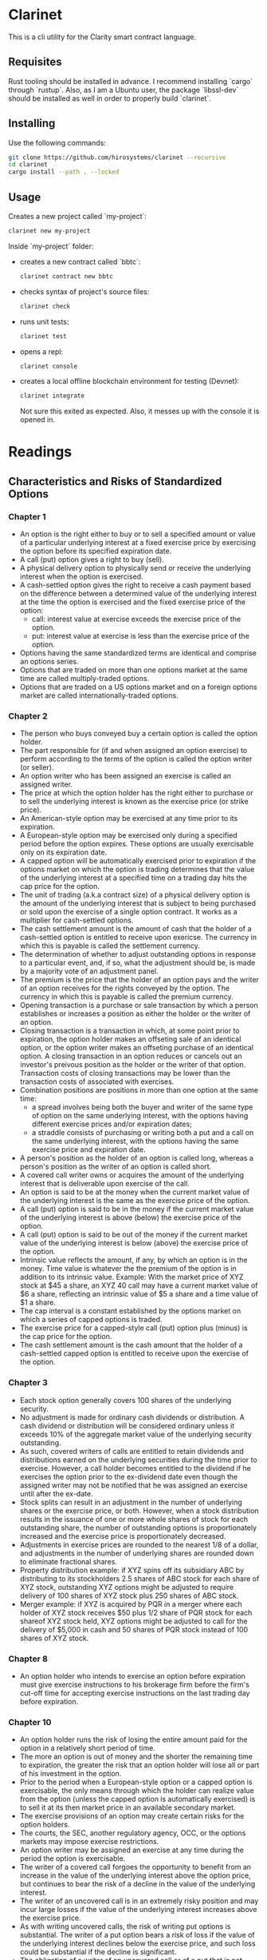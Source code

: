 * Clarinet

  This is a cli utility for the Clarity smart contract language.

** Requisites

   Rust tooling should be installed in advance. I recommend installing
   `cargo` through `rustup`. Also, as I am a Ubuntu user, the package
   `libssl-dev` should be installed as well in order to properly build
   `clarinet`.

** Installing

   Use the following commands:

   #+begin_src sh
     git clone https://github.com/hirosystems/clarinet --recursive
     cd clarinet
     cargo install --path . --locked
   #+end_src

** Usage

   Creates a new project called `my-project`:

   #+begin_src sh
   clarinet new my-project
   #+end_src

   Inside `my-project` folder:
   - creates a new contract called `bbtc`:
     #+begin_src sh
     clarinet contract new bbtc
     #+end_src
   - checks syntax of project's source files:
     #+begin_src sh
     clarinet check
     #+end_src
   - runs unit tests:
     #+begin_src sh
     clarinet test
     #+end_src
   - opens a repl:
     #+begin_src sh
     clarinet console
     #+end_src
   - creates a local offline blockchain environment for testing (Devnet):
     #+begin_src sh
     clarinet integrate
     #+end_src
     Not sure this exited as expected. Also, it messes up with the
     console it is opened in.


* Readings
** Characteristics and Risks of Standardized Options

*** Chapter 1

    - An option is the right either to buy or to sell a specified
      amount or value of a particular underlying interest at a fixed
      exercise price by exercising the option before its specified
      expiration date.
    - A call (put) option gives a right to buy (sell).
    - A physical delivery option to physically send or receive the
      underlying interest when the option is exercised.
    - A cash-settled option gives the right to receive a cash payment
      based on the difference between a determined value of the
      underlying interest at the time the option is exercised and the
      fixed exercise price of the option:
      - call: interest value at exercise exceeds the exercise price of
        the option.
      - put: interest value at exercise is less than the exercise
        price of the option.
    - Options having the same standardized terms are identical and
      comprise an options series.
    - Options that are traded on more than one options market at the
      same time are called multiply-traded options.
    - Options that are traded on a US options market and on a foreign
      options market are called internationally-traded options.

*** Chapter 2

    - The person who buys conveyed buy a certain option is called the
      option holder.
    - The part responsible for (if and when assigned an option
      exercise) to perform according to the terms of the option is
      called the option writer (or seller).
    - An option writer who has been assigned an exercise is called an
      assigned writer.
    - The price at which the option holder has the right either to
      purchase or to sell the underlying interest is known as the
      exercise price (or strike price).
    - An American-style option may be exercised at any time prior to
      its expiration.
    - A European-style option may be exercised only during a specified
      period before the option expires. These options are usually
      exercisable only on its expiration date.
    - A capped option will be automatically exercised prior to
      expiration if the options market on which the option is trading
      determines that the value of the underlying interest at a
      specified time on a trading day hits the cap price for the option.
    - The unit of trading (a.k.a contract size) of a physical delivery
      option is the amount of the underlying interest that is subject
      to being purchased or sold upon the exercise of a single option
      contract. It works as a multiplier for cash-settled options.
    - The cash settlement amount is the amount of cash that the holder
      of a cash-settled option is entitled to receive upon
      exericse. The currency in which this is payable is called the
      settlement currency.
    - The determination of whether to adjust outstanding options in
      response to a particular event, and, if so, what the adjustment
      should be, is made by a majority vote of an adjustment panel.
    - The premium is the price that the holder of an option pays and
      the writer of an option receives for the rights conveyed by the
      option. The currency in which this is payable is called the
      premium currency.
    - Opening transaction is a purchase or sale transaction by which a
      person establishes or increases a position as either the holder
      or the writer of an option.
    - Closing transaction is a transaction in which, at some point
      prior to expiration, the option holder makes an offseting sale
      of an identical option, or the option writer makes an offseting
      purchase of an identical option. A closing transaction in an
      option reduces or cancels out an investor's preivous position as
      the holder or the writer of that option. Transaction costs of
      closing transactions may be lower than the transaction costs of
      associated with exercises.
    - Combination positions are positions in more than one option at
      the same time:
      - a spread involves being both the buyer and writer of the same
        type of option on the same underlying interest, with the
        options having different exercise prices and/or expiration
        dates;
      - a straddle consists of purchasing or writing both a put and a
        call on the same underlying interest, with the options having
        the same exercise price and expiration date.
    - A person's position as the holder of an option is called long,
      whereas a person's position as the writer of an option is called
      short.
    - A covered call writer owns or acquires the amount of the
      underlying interest that is deliverable upon exercise of the
      call.
    - An option is said to be at the money when the current market
      value of the underlying interest is the same as the exercise
      price of the option.
    - A call (put) option is said to be in the money if the current
      market value of the underlying interest is above (below) the
      exercise price of the option.
    - A call (put) option is said to be out of the money if the
      current market value of the underlying interest is below (above)
      the exercise price of the option.
    - Intrinsic value reflects the amount, if any, by which an option
      is in the money. Time value is whatever the the premium of the
      option is in addition to its intrinsic value. Example: With the
      market price of XYZ stock at $45 a share, an XYZ 40 call may
      have a current market value of $6 a share, reflecting an
      intrinsic value of $5 a share and a time value of $1 a share.
    - The cap interval is a constant established by the options market
      on which a series of capped options is traded.
    - The exercise price for a capped-style call (put) option plus
      (minus) is the cap price for the option.
    - The cash settlement amount is the cash amount that the holder of
      a cash-settled capped option is entitled to receive upon the
      exercise of the option.
*** Chapter 3

    - Each stock option generally covers 100 shares of the underlying
      security.
    - No adjustment is made for ordinary cash dividends or
      distribution. A cash dividend or distribution will be considered
      ordinary unless it exceeds 10% of the aggregate market value of
      the underlying security outstanding.
    - As such, covered writers of calls are entitled to retain
      dividends and distributions earned on the underlying securities
      during the time prior to exercise. However, a call holder
      becomes entitled to the dividend if he exercises the option
      prior to the ex-dividend date even though the assigned writer
      may not be notified that he was assigned an exercise until after
      the ex-date.
    - Stock splits can result in an adjustment in the number of
      underlying shares or the exercise price, or both. However, when
      a stock distribution results in the issuance of one or more
      whole shares of stock for each outstanding share, the number of
      outstanding options is proportionately increased and the
      exercise price is proportionately decreased.
    - Adjustments in exercise prices are rounded to the nearest 1/8 of
      a dollar, and adjustments in the number of underlying shares are
      rounded down to eliminate fractional shares.
    - Property distribution example: if XYZ spins off its subsidiary
      ABC by distributing to its stockholders 2.5 shares of ABC stock
      for each share of XYZ stock, outstanding XYZ options might be
      adjusted to require delivery of 100 shares of XYZ stock plus 250
      shares of ABC stock.
    - Merger example: if XYZ is acquired by PQR in a merger where each
      holder of XYZ stock receives $50 plus 1/2 share of PQR stock for
      each shareof XYZ stock held, XYZ options might be adjusted to
      call for the delivery of $5,000 in cash and 50 shares of PQR
      stock instead of 100 shares of XYZ stock.
*** Chapter 8

    - An option holder who intends to exercise an option before
      expiration must give exercise instructions to his brokerage firm
      before the firm's cut-off time for accepting exercise
      instructions on the last trading day before expiration.

*** Chapter 10

    - An option holder runs the risk of losing the entire amount paid
      for the option in a relatively short period of time.
    - The more an option is out of money and the shorter the remaining
      time to expiration, the greater the risk that an option holder
      will lose all or part of his investment in the option.
    - Prior to the period when a European-style option or a capped
      option is exercisable, the only means through which the holder
      can realize value from the option (unless the capped option is
      automatically exercised) is to sell it at its then market price
      in an available secondary market.
    - The exercise provisions of an option may create certain risks
      for the option holders.
    - The courts, the SEC, another regulatory agency, OCC, or the
      options markets may impose exercise restrictions.
    - An option writer may be assigned an exercise at any time during
      the period the option is exercisable.
    - The writer of a covered call forgoes the opportunity to benefit
      from an increase in the value of the underlying interest above
      the option price, but continues to bear the risk of a decline in
      the value of the underlying interest.
    - The writer of an uncovered call is in an extremely risky
      position and may incur large losses if the value of the
      underlying interest increases above the exercise price.
    - As with writing uncovered calls, the risk of writing put options
      is substantial. The writer of a put option bears a risk of loss
      if the value of the underlying interest declines below the
      exercise price, and such loss could be substantial if the
      decline is significant.
    - The obligation of a writer of an uncovered call or of a put that
      is not cash-secured to meet applications margin requirements
      creates additional risks.
    - A sudden development may cause a sharp upward or downward spike
      in the value of the interest underlying a capped option.
    - Disruptions in markets for underlying interests could result in
      losses for options investors.

** Options as a Strategic Investment

*** Chapter 1

    - A stock option is the right to buy or sell a particular stock at
      a certain price limited period of time.
    - The stock in question is called the underlying security.
    - A call (put) option gives the owner the right to buy (sell) the
      underlying security.
    - The price at which the stock may be bought or sold is the
      exercise price (a.k.a striking price).
    - Four specifications uniquely describe any option contract:
      1. the type (put or call);
      2. the underlying security;
      3. the expiration date;
      4. the striking price.
    - An option is a wasting asset.
    - An option is a derivative security.
    - Striking prices are generally spaced 5 points apart for stocks,
      although for more expensive stocks, the striking prices may be
      10 points apart.
    - Options have expiration dates in one of three fixed cycles:
      1. the January/April/July/October cycle;
      2. the February/May/August/November cycle;
      3. the March/June/September/December cycle.
    - LEAPS are available on some stocks.
    - Options expire on the Saturday following the third Friday of the
      expiration month, although the third Friday is the last day of
      trading.
    - A class of options refers to all put and call contracts on the
      same underlying security.
    - A series consists of all contracts of the same class having the
      same expiration date and striking price.
    - An opening transaction is the initial transaction, either a buy
      or a sell. A closing transaction reduces the customer's
      position.
    - The difference between the number of opening and closing
      transactions in each option series is called the open interest.
    - An option is said to be trading at parity with the underlying if
      it is trading for its intrinsic value.
    - The major quantifiable factors influencing the price of an
      option are the:
      - price of the underlying stock;
      - striking price of the option itself;
      - time remaining until expiration of the option;
      - volatility of the underlying stock;
      - current risk-free interest rate;
      - dividend rate of the underlying stock.
    - When options are exercised prior to expiration, this is called
      early or premature exercise.
    - A LEAPS option is one that is very long-term, expiring one or
      more years hence.
    - Order information consists of:
      - whether the transaction is a buy or a sell;
      - the option to be bought or sold;
      - whether the trade is opening or closing a position;
      - whether the transaction is a spread;
      - the desired price.
    - There are some types of orders:
      - market order is an order to buy or sell the option at the best
        possible price as soon as the order gets to the exchange
        floor.
      - market not held order is an order tha gives the floor broker
        the right to use some judgment regarding the execution of the
        order, that is, it may stay still waiting for a better moment
        to execute it, but this also means that the outcome of such an
        order can be worse than a simple market order outcome.
      - limit order is an order to buy or to sell at a specified price.
      - stop order is an order that becomes a market order when the
        security trades at or through the price specified on the
        order. Buy stop orders are entered above the current market
        price and sell stop orders are placed below the current market
        price.
      - stop limit order is an order that becomes a limit order when
        the specified price is reached.

* Glossary

  | Name     | Description                  |
  |----------+------------------------------|
  | microSTX | 0.000001 STX                 |
  | STX      | Stacks coin/token            |
  | SEC      | ???                          |
  | OCC      | Options Clearing Corporation |
  | LEAP     | A kind of long-term option   |
  | NFT      | non fungible token           |
  

